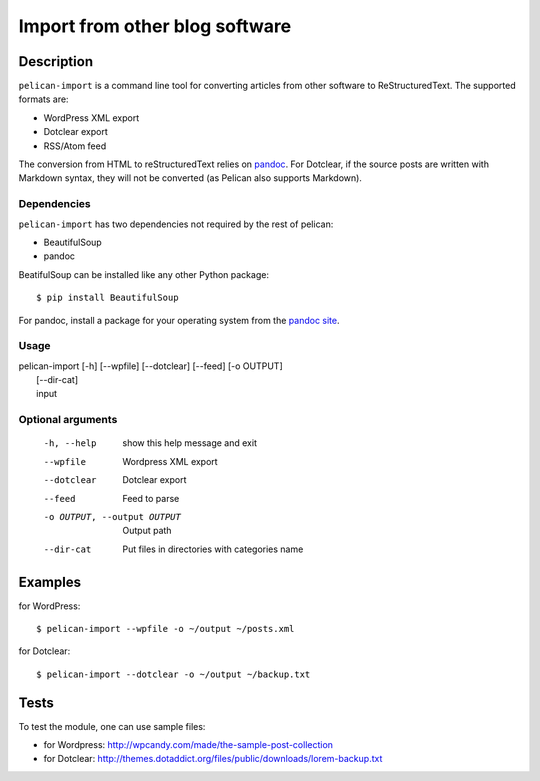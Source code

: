 .. _import:

=================================
 Import from other blog software
=================================

Description
===========

``pelican-import`` is a command line tool for converting articles from other
software to ReStructuredText. The supported formats are:

- WordPress XML export
- Dotclear export
- RSS/Atom feed

The conversion from HTML to reStructuredText relies on `pandoc
<http://johnmacfarlane.net/pandoc/>`_. For Dotclear, if the source posts are
written with Markdown syntax, they will not be converted (as Pelican also
supports Markdown).

Dependencies
""""""""""""

``pelican-import`` has two dependencies not required by the rest of pelican:

- BeautifulSoup
- pandoc

BeatifulSoup can be installed like any other Python package::

    $ pip install BeautifulSoup

For pandoc, install a package for your operating system from the 
`pandoc site <http://johnmacfarlane.net/pandoc/installing.html>`_.


Usage
"""""

| pelican-import [-h] [--wpfile] [--dotclear] [--feed] [-o OUTPUT]
|                [--dir-cat]
|                input

Optional arguments
""""""""""""""""""

  -h, --help            show this help message and exit
  --wpfile              Wordpress XML export
  --dotclear            Dotclear export
  --feed                Feed to parse
  -o OUTPUT, --output OUTPUT
                        Output path
  --dir-cat             Put files in directories with categories name

Examples
========

for WordPress::

    $ pelican-import --wpfile -o ~/output ~/posts.xml

for Dotclear::

    $ pelican-import --dotclear -o ~/output ~/backup.txt

Tests
=====

To test the module, one can use sample files:

- for Wordpress: http://wpcandy.com/made/the-sample-post-collection
- for Dotclear: http://themes.dotaddict.org/files/public/downloads/lorem-backup.txt
